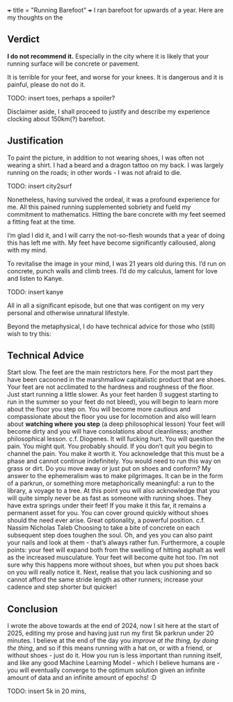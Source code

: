 +++
title = "Running Barefoot"
+++
I ran barefoot for upwards of a year. Here are my thoughts on the

** Verdict
*I do not recommend it.* Especially in the city where it is likely that your running surface will be concrete or pavement.

It is terrible for your feet, and worse for your knees. It is dangerous and it is painful, please do not do it.

TODO: insert toes, perhaps a spoiler?

Disclaimer aside, I shall proceed to justify and describe my experience clocking about 150km(?) barefoot.

** Justification
To paint the picture, in addition to not wearing shoes, I was often not wearing a shirt. I had a beard and a dragon tattoo on my back.
I was largely running on the roads; in other words - I was not afraid to die.

TODO: insert city2surf

Nonetheless, having survived the ordeal, it was a profound experience for me. All this pained running supplemented sobriety and fueld my commitment to mathematics. Hitting the bare concrete with my feet seemed a fitting feat at the time.

I’m glad I did it, and I will carry the not-so-flesh wounds that a year of doing this has left me with. My feet have become significantly calloused, along with my mind.

To revitalise the image in your mind, I was 21 years old during this. I’d run on concrete, punch walls and climb trees. I’d do my calculus, lament for love and listen to Kanye.

TODO: insert kanye

All in all a significant episode, but one that was contigent on my very personal and otherwise unnatural lifestyle.

Beyond the metaphysical, I do have technical advice for those who (still) wish to try this:

** Technical Advice
Start slow. The feet are the main restrictors here. For the most part they have been cacooned in the marshmallow capitalistic product that are shoes. Your feet are not acclimated to the hardness and roughness of the floor. Just start running a little slower.
As your feet harden (I suggest starting to run in the summer so your feet do not bleed), you will begin to learn more about the floor you step on. You will become more cautious and compassionate about the floor you use for locomotion and also will learn about *watching where you step* (a deep philosophical lesson)
Your feet will become dirty and you will have consolations about cleanliness; another philosophical lesson. c.f. Diogenes.
It will fucking hurt. You will question the pain. You might quit. You probably should.
If you don’t quit you begin to channel the pain. You make it worth it. You acknowledge that this must be a phase and cannot continue indefinitely. You would need to run this way on grass or dirt. Do you move away or just put on shoes and conform?
My answer to the ephemeralism was to make pilgrimages. It can be in the form of a parkrun, or something more metaphorically meaningful: a run to the library, a voyage to a tree.
At this point you will also acknowledge that you will quite simply never be as fast as someone with running shoes. They have extra springs under their feet!
If you make it this far, it remains a permanent asset for you. You can cover ground quickly without shoes should the need ever arise. Great optionality, a powerful position. c.f. Nassim Nicholas Taleb
Choosing to take a bite of concrete on each subsequent step does toughen the soul.
Oh, and yes you can also paint your nails and look at them - that’s always rather fun.
Furthermore, a couple points: your feet will expand both from the swelling of hitting asphalt as well as the increased musculature. Your feet will become quite hot too. I’m not sure why this happens more without shoes, but when you put shoes back on you will really notice it. Next, realise that you lack cushioning and so cannot afford the same stride length as other runners; increase your cadence and step shorter but quicker!

** Conclusion
I wrote the above towards at the end of 2024, now I sit here at the start of 2025, editing my prose and having just run my first 5k parkrun under 20 minutes. I believe at the end of the day you /improve at the thing, by doing the thing/, and so if this means running with a hat on, or with a friend, or without shoes - just do it. How you run is less important than running itself, and like any good Machine Learning Model - which I believe humans are - you will eventually converge to the optimum solution given an infinite amount of data and an infinite amount of epochs! :D

TODO: insert 5k in 20 mins,



